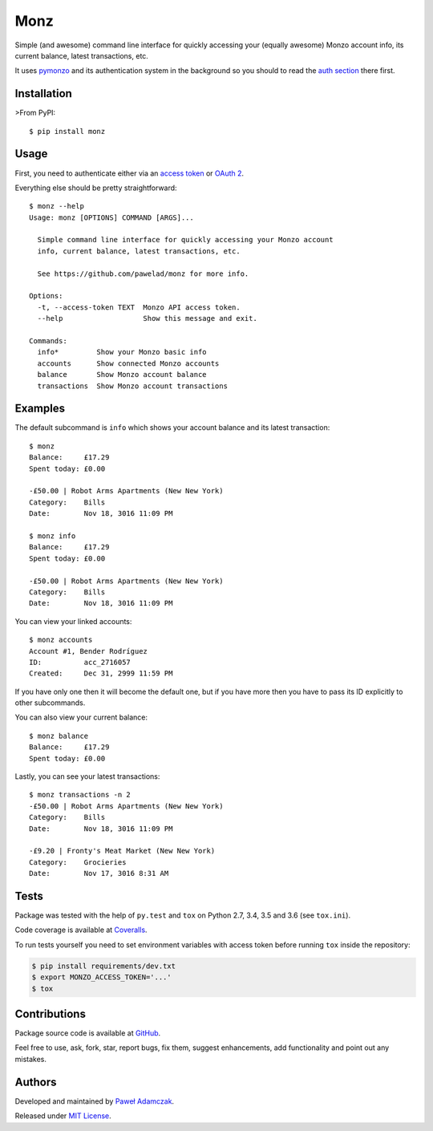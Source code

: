 Monz
====

|Build status| |Test coverage| |PyPI version| |Python versions|
|License|

Simple (and awesome) command line interface for quickly accessing your
(equally awesome) Monzo account info, its current balance, latest
transactions, etc.

It uses `pymonzo <https://github.com/pawelad/pymonzo>`__ and its
authentication system in the background so you should to read the `auth
section <https://github.com/pawelad/pymonzo#authentication>`__ there
first.

Installation
------------

>From PyPI:

::

    $ pip install monz

Usage
-----

First, you need to authenticate either via an `access
token <https://github.com/pawelad/pymonzo#access-token>`__ or `OAuth
2 <https://github.com/pawelad/pymonzo#oauth-2>`__.

Everything else should be pretty straightforward:

::

    $ monz --help 
    Usage: monz [OPTIONS] COMMAND [ARGS]...

      Simple command line interface for quickly accessing your Monzo account
      info, current balance, latest transactions, etc.

      See https://github.com/pawelad/monz for more info.

    Options:
      -t, --access-token TEXT  Monzo API access token.
      --help                   Show this message and exit.

    Commands:
      info*         Show your Monzo basic info
      accounts      Show connected Monzo accounts
      balance       Show Monzo account balance
      transactions  Show Monzo account transactions

Examples
--------

The default subcommand is ``info`` which shows your account balance and
its latest transaction:

::

    $ monz  
    Balance:     £17.29
    Spent today: £0.00

    -£50.00 | Robot Arms Apartments (New New York)
    Category:    Bills
    Date:        Nov 18, 3016 11:09 PM

    $ monz info  
    Balance:     £17.29
    Spent today: £0.00

    -£50.00 | Robot Arms Apartments (New New York)
    Category:    Bills
    Date:        Nov 18, 3016 11:09 PM

You can view your linked accounts:

::

    $ monz accounts    
    Account #1, Bender Rodríguez
    ID:          acc_2716057
    Created:     Dec 31, 2999 11:59 PM

If you have only one then it will become the default one, but if you
have more then you have to pass its ID explicitly to other subcommands.

You can also view your current balance:

::

    $ monz balance
    Balance:     £17.29
    Spent today: £0.00

Lastly, you can see your latest transactions:

::

    $ monz transactions -n 2
    -£50.00 | Robot Arms Apartments (New New York)
    Category:    Bills
    Date:        Nov 18, 3016 11:09 PM

    -£9.20 | Fronty's Meat Market (New New York)
    Category:    Grocieries
    Date:        Nov 17, 3016 8:31 AM

Tests
-----

Package was tested with the help of ``py.test`` and ``tox`` on Python
2.7, 3.4, 3.5 and 3.6 (see ``tox.ini``).

Code coverage is available at
`Coveralls <https://coveralls.io/github/pawelad/monz>`__.

To run tests yourself you need to set environment variables with access
token before running ``tox`` inside the repository:

.. code:: shell

    $ pip install requirements/dev.txt
    $ export MONZO_ACCESS_TOKEN='...'
    $ tox

Contributions
-------------

Package source code is available at
`GitHub <https://github.com/pawelad/monz>`__.

Feel free to use, ask, fork, star, report bugs, fix them, suggest
enhancements, add functionality and point out any mistakes.

Authors
-------

Developed and maintained by `Paweł
Adamczak <https://github.com/pawelad>`__.

Released under `MIT
License <https://github.com/pawelad/monz/blob/master/LICENSE>`__.

.. |Build status| image:: https://img.shields.io/travis/pawelad/monz.svg
   :target: https://travis-ci.org/pawelad/monz
.. |Test coverage| image:: https://img.shields.io/coveralls/pawelad/monz.svg
   :target: https://coveralls.io/github/pawelad/monz
.. |PyPI version| image:: https://img.shields.io/pypi/v/monz.svg
   :target: https://pypi.python.org/pypi/monz
.. |Python versions| image:: https://img.shields.io/pypi/pyversions/monz.svg
   :target: https://pypi.python.org/pypi/monz
.. |License| image:: https://img.shields.io/github/license/pawelad/monz.svg
   :target: https://github.com/pawelad/monz/blob/master/LICENSE


